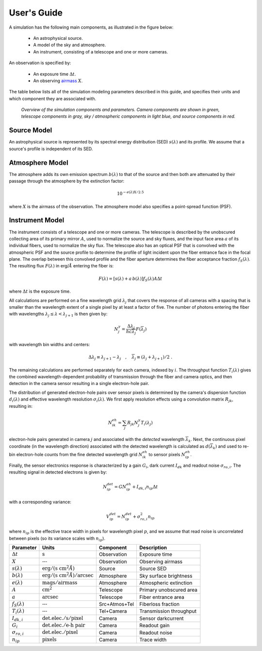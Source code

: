 .. |Ang| replace:: :math:`\AA`

User's Guide
============

A simulation has the following main components, as illustrated in the figure
below:

 - An astrophysical source.
 - A model of the sky and atmosphere.
 - An instrument, consisting of a telescope and one or more cameras.

An observation is specified by:

 - An exposure time :math:`\Delta t`.
 - An observing `airmass <https://en.wikipedia.org/wiki/Air_mass_(astronomy)>`__
   :math:`X`.

The table below lists all of the simulation modeling parameters described
in this guide, and specifies their units and which component they are associated
with.

.. figure:: img/overview.*
    :alt: Simulation overview diagram

    *Overview of the simulation components and parameters.  Camera components are
    shown in green, telescope components in gray, sky / atmospheric components
    in light blue, and source components in red.*

Source Model
------------

An astrophysical source is represented by its spectral energy distribution (SED)
:math:`s(\lambda)` and its profile.  We assume that a source's profile is
independent of its SED.

Atmosphere Model
----------------

The atmosphere adds its own emission spectrum :math:`b(\lambda)` to that of the
source and then both are attenuated by their passage through the atmosphere by
the extinction factor:

.. math::

    10^{-e(\lambda) X / 2.5}

where :math:`X` is the airmass of the observation. The atmosphere model also
specifies a point-spread function (PSF).

Instrument Model
----------------

The instrument consists of a telescope and one or more cameras.  The telescope
is described by the unobscured collecting area of its primary mirror :math:`A`,
used to normalize the source and sky fluxes, and the input face area :math:`a`
of its individual fibers, used to normalize the sky flux. The telescope also
has an optical PSF that is convolved with the atmospheric PSF and the source
profile to determine the profile of light incident upon the fiber entrance face
in the focal plane.  The overlap between this convolved profile and the fiber
aperture determines the fiber acceptance fraction :math:`f_S(\lambda)`. The
resulting flux :math:`F(\lambda)` in erg/|Ang| entering the fiber is:

.. math::

    F(\lambda) = \left[ s(\lambda) + a\, b(\lambda) \right] f_S(\lambda) A \Delta t

where :math:`\Delta t` is the exposure time.

All calculations are performed on a fine wavelength grid :math:`\lambda_j` that
covers the response of all cameras with a spacing that is smaller than the
wavelength extent of a single pixel by at least a factor of five.  The number of
photons entering the fiber with wavelengths :math:`\lambda_j \le \lambda <
\lambda_{j+1}` is then given by:

.. math::

    N^{\gamma}_j = \frac{\Delta \lambda_j}{h c \overline{\lambda}_j} F(\overline{\lambda}_j)

with wavelength bin widths and centers:

.. math::

    \Delta \lambda_j \equiv \lambda_{j+1} - \lambda_j \quad , \quad
    \overline{\lambda}_j \equiv (\lambda_j + \lambda_{j+1})/2 \; .

The remaining calculations are performed separately for each camera, indexed
by :math:`i`. The throughput function :math:`T_i(\lambda)` gives the combined
wavelength-dependent probability of transmission through the fiber and camera
optics, and then detection in the camera sensor resulting in a single
electron-hole pair.

The distribution of generated electron-hole pairs over sensor pixels is
determined by the camera's dispersion function :math:`d_i(\lambda)` and
effective wavelength resolution :math:`\sigma_i(\lambda)`.  We first apply
resolution effects using a convolution matrix :math:`R_{jk}`, resulting in:

.. math::

    N^{eh}_{ik} = \sum_j R_{jk} N^{\gamma}_j T_i(\lambda_j)

electron-hole pairs generated in camera :math:`j` and associated with the
*detected* wavelength :math:`\overline{\lambda}_k`.  Next, the continuous pixel
coordinate (in the wavelength direction) associated with the detected wavelength
is calculated as :math:`d(\overline{\lambda}_k)` and used to re-bin
electron-hole counts from the fine detected wavelength grid :math:`N^{eh}_{ik}`
to sensor pixels :math:`N^{eh}_{ip}`.

Finally, the sensor electronics response is characterized by a gain :math:`G_i`,
dark current :math:`I_{dk}` and readout noise :math:`\sigma_{ro,i}`.  The
resulting signal in detected electrons is given by:

.. math::

    N^{det}_{ip} = G N^{eh}_{ip} + I_{dk,i} n_{ip} \Delta t

with a corresponding variance:

.. math::

    V^{det}_{ip} = N^{det}_{ip} + \sigma^2_{ro,i} n_{ip}

where :math:`n_{ip}` is the effective trace width in pixels for wavelength pixel
:math:`p`, and we assume that read noise is uncorrelated between pixels (so its
variance scales with :math:`n_{ip}`).

.. |none| replace:: :math:`\text{---}`

.. |sunit| replace:: :math:`\text{erg}/(\text{s cm}^2 \AA)`

.. |bunit| replace:: :math:`\text{erg}/(\text{s cm}^2 \AA)/\text{arcsec}`

.. |eunit| replace:: :math:`\text{mags}/\text{airmass}`

.. |Gunit| replace:: :math:`\text{det.elec.} / \text{e-h pair}`

.. |Iunit| replace:: :math:`\text{det.elec.} / \text{s} / \text{pixel}`

.. |runit| replace:: :math:`\text{det.elec.} / \text{pixel}`

+----------------------+-----------------------+---------------+-------------------------+
| Parameter            | Units                 | Component     | Description             |
+======================+=======================+===============+=========================+
| :math:`\Delta t`     | :math:`\text{s}`      | Observation   | Exposure time           |
+----------------------+-----------------------+---------------+-------------------------+
| :math:`X`            | |none|                | Observation   | Observing airmass       |
+----------------------+-----------------------+---------------+-------------------------+
| :math:`s(\lambda)`   | |sunit|               | Source        | Source SED              |
+----------------------+-----------------------+---------------+-------------------------+
| :math:`b(\lambda)`   | |bunit|               | Atmosphere    | Sky surface brightness  |
+----------------------+-----------------------+---------------+-------------------------+
| :math:`e(\lambda)`   | |eunit|               | Atmosphere    | Atmospheric extinction  |
+----------------------+-----------------------+---------------+-------------------------+
| :math:`A`            | :math:`\text{cm}^2`   | Telescope     | Primary unobscured area |
+----------------------+-----------------------+---------------+-------------------------+
| :math:`a`            | :math:`\text{arcsec}` | Telescope     | Fiber entrance area     |
+----------------------+-----------------------+---------------+-------------------------+
| :math:`f_S(\lambda)` | |none|                | Src+Atmos+Tel | Fiberloss fraction      |
+----------------------+-----------------------+---------------+-------------------------+
| :math:`T_i(\lambda)` | |none|                | Tel+Camera    | Transmission throughput |
+----------------------+-----------------------+---------------+-------------------------+
| :math:`I_{dk,i}`     | |Iunit|               | Camera        | Sensor darkcurrent      |
+----------------------+-----------------------+---------------+-------------------------+
| :math:`G_i`          | |Gunit|               | Camera        | Readout gain            |
+----------------------+-----------------------+---------------+-------------------------+
| :math:`\sigma_{ro,i}`| |runit|               | Camera        | Readout noise           |
+----------------------+-----------------------+---------------+-------------------------+
| :math:`n_{ip}`       | :math:`\text{pixels}` | Camera        | Trace width             |
+----------------------+-----------------------+---------------+-------------------------+

